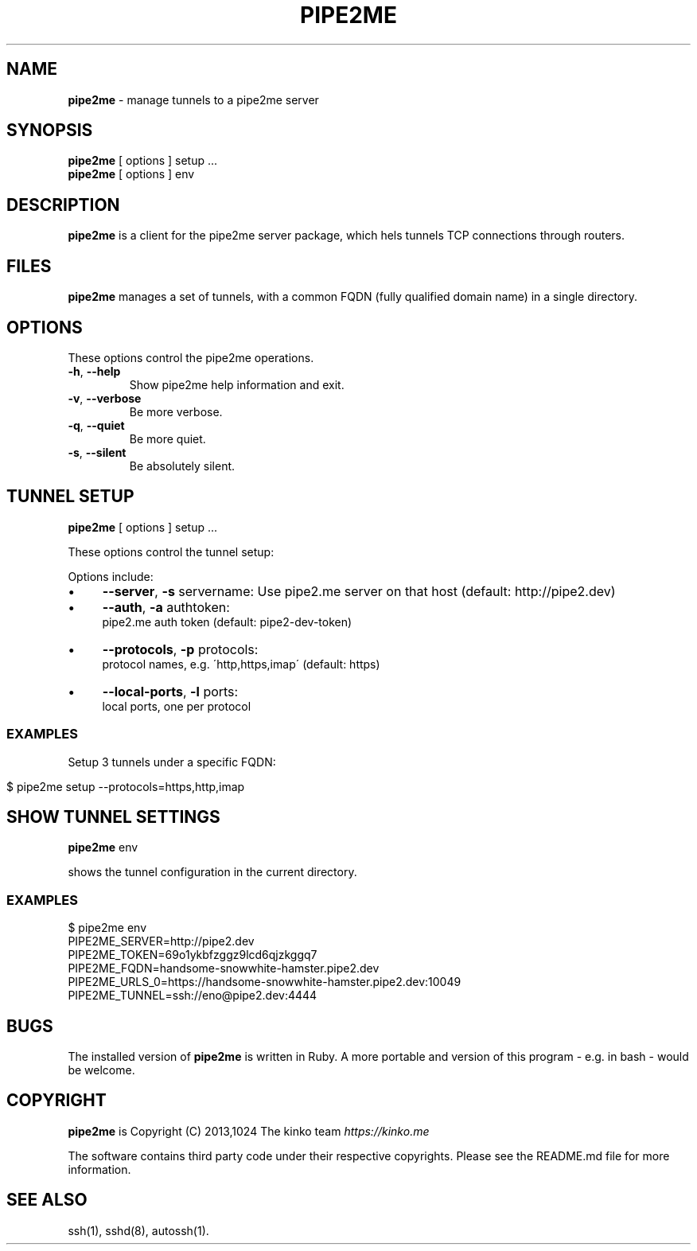 .\" generated with Ronn/v0.7.3
.\" http://github.com/rtomayko/ronn/tree/0.7.3
.
.TH "PIPE2ME" "1" "January 2014" "" ""
.
.SH "NAME"
\fBpipe2me\fR \- manage tunnels to a pipe2me server
.
.SH "SYNOPSIS"
\fBpipe2me\fR [ options ] setup \.\.\.
.
.br
\fBpipe2me\fR [ options ] env
.
.br
.
.SH "DESCRIPTION"
\fBpipe2me\fR is a client for the pipe2me server package, which hels tunnels TCP connections through routers\.
.
.SH "FILES"
\fBpipe2me\fR manages a set of tunnels, with a common FQDN (fully qualified domain name) in a single directory\.
.
.SH "OPTIONS"
These options control the pipe2me operations\.
.
.TP
\fB\-h\fR, \fB\-\-help\fR
Show pipe2me help information and exit\.
.
.TP
\fB\-v\fR, \fB\-\-verbose\fR
Be more verbose\.
.
.TP
\fB\-q\fR, \fB\-\-quiet\fR
Be more quiet\.
.
.TP
\fB\-s\fR, \fB\-\-silent\fR
Be absolutely silent\.
.
.SH "TUNNEL SETUP"
\fBpipe2me\fR [ options ] setup \.\.\.
.
.br
.
.P
These options control the tunnel setup:
.
.P
Options include:
.
.IP "\(bu" 4
\fB\-\-server\fR, \fB\-s\fR servername: Use pipe2\.me server on that host (default: http://pipe2\.dev)
.
.IP "\(bu" 4
\fB\-\-auth\fR, \fB\-a\fR authtoken:
.
.br
pipe2\.me auth token (default: pipe2\-dev\-token)
.
.IP "\(bu" 4
\fB\-\-protocols\fR, \fB\-p\fR protocols:
.
.br
protocol names, e\.g\. \'http,https,imap\' (default: https)
.
.IP "\(bu" 4
\fB\-\-local\-ports\fR, \fB\-l\fR ports:
.
.br
local ports, one per protocol
.
.IP "" 0
.
.SS "EXAMPLES"
Setup 3 tunnels under a specific FQDN:
.
.IP "" 4
.
.nf

$ pipe2me setup \-\-protocols=https,http,imap
.
.fi
.
.IP "" 0
.
.SH "SHOW TUNNEL SETTINGS"
\fBpipe2me\fR env
.
.br
.
.P
shows the tunnel configuration in the current directory\.
.
.SS "EXAMPLES"
.
.nf

$ pipe2me env
\./bin/pipe2me env
PIPE2ME_SERVER=http://pipe2\.dev
PIPE2ME_TOKEN=69o1ykbfzggz9lcd6qjzkggq7
PIPE2ME_FQDN=handsome\-snowwhite\-hamster\.pipe2\.dev
PIPE2ME_URLS_0=https://handsome\-snowwhite\-hamster\.pipe2\.dev:10049
PIPE2ME_TUNNEL=ssh://eno@pipe2\.dev:4444
.
.fi
.
.SH "BUGS"
The installed version of \fBpipe2me\fR is written in Ruby\. A more portable and version of this program \- e\.g\. in bash \- would be welcome\.
.
.SH "COPYRIGHT"
\fBpipe2me\fR is Copyright (C) 2013,1024 The kinko team \fIhttps://kinko\.me\fR
.
.P
The software contains third party code under their respective copyrights\. Please see the README\.md file for more information\.
.
.SH "SEE ALSO"
ssh(1), sshd(8), autossh(1)\.
